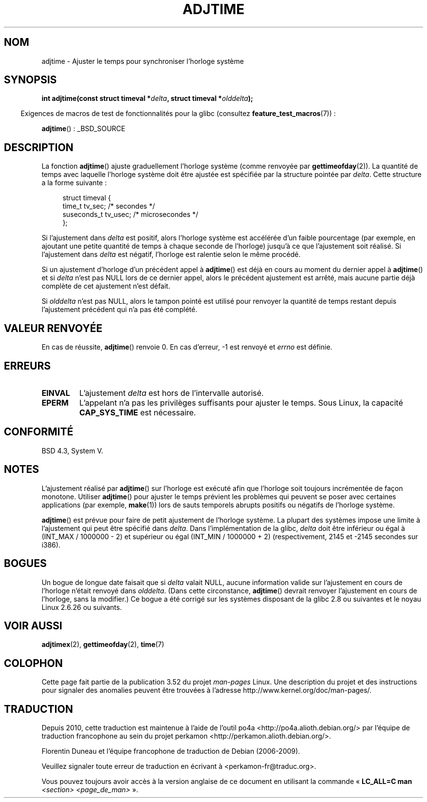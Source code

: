 .\" Copyright (c) 2006 by Michael Kerrisk <mtk.manpages@gmail.com>
.\"
.\" %%%LICENSE_START(VERBATIM)
.\" Permission is granted to make and distribute verbatim copies of this
.\" manual provided the copyright notice and this permission notice are
.\" preserved on all copies.
.\"
.\" Permission is granted to copy and distribute modified versions of this
.\" manual under the conditions for verbatim copying, provided that the
.\" entire resulting derived work is distributed under the terms of a
.\" permission notice identical to this one.
.\"
.\" Since the Linux kernel and libraries are constantly changing, this
.\" manual page may be incorrect or out-of-date.  The author(s) assume no
.\" responsibility for errors or omissions, or for damages resulting from
.\" the use of the information contained herein.  The author(s) may not
.\" have taken the same level of care in the production of this manual,
.\" which is licensed free of charge, as they might when working
.\" professionally.
.\"
.\" Formatted or processed versions of this manual, if unaccompanied by
.\" the source, must acknowledge the copyright and authors of this work.
.\" %%%LICENSE_END
.\"
.\"*******************************************************************
.\"
.\" This file was generated with po4a. Translate the source file.
.\"
.\"*******************************************************************
.TH ADJTIME 3 "22 juin 2008" Linux "Manuel du programmeur Linux"
.SH NOM
adjtime \- Ajuster le temps pour synchroniser l'horloge système
.SH SYNOPSIS
.nf
\fBint adjtime(const struct timeval *\fP\fIdelta\fP\fB, struct timeval *\fP\fIolddelta\fP\fB);\fP
.fi
.sp
.in -4n
Exigences de macros de test de fonctionnalités pour la glibc (consultez
\fBfeature_test_macros\fP(7))\ :
.in
.sp
\fBadjtime\fP()\ : _BSD_SOURCE
.SH DESCRIPTION
La fonction \fBadjtime\fP() ajuste graduellement l'horloge système (comme
renvoyée par \fBgettimeofday\fP(2)). La quantité de temps avec laquelle
l'horloge système doit être ajustée est spécifiée par la structure pointée
par \fIdelta\fP. Cette structure a la forme suivante\ :
.in +4n
.nf

struct timeval {
    time_t      tv_sec;     /* secondes */
    suseconds_t tv_usec;    /* microsecondes */
};
.fi
.in
.PP
Si l'ajustement dans \fIdelta\fP est positif, alors l'horloge système est
accélérée d'un faible pourcentage (par exemple, en ajoutant une petite
quantité de temps à chaque seconde de l'horloge) jusqu'à ce que l'ajustement
soit réalisé. Si l'ajustement dans \fIdelta\fP est négatif, l'horloge est
ralentie selon le même procédé.

Si un ajustement d'horloge d'un précédent appel à \fBadjtime\fP() est déjà en
cours au moment du dernier appel à \fBadjtime\fP() et si \fIdelta\fP n'est pas
NULL lors de ce dernier appel, alors le précédent ajustement est arrêté,
mais aucune partie déjà complète de cet ajustement n'est défait.

Si \fIolddelta\fP n'est pas NULL, alors le tampon pointé est utilisé pour
renvoyer la quantité de temps restant depuis l'ajustement précédent qui n'a
pas été complété.
.SH "VALEUR RENVOYÉE"
En cas de réussite, \fBadjtime\fP() renvoie 0. En cas d'erreur, \-1 est renvoyé
et \fIerrno\fP est définie.
.SH ERREURS
.TP 
\fBEINVAL\fP
L'ajustement \fIdelta\fP est hors de l'intervalle autorisé.
.TP 
\fBEPERM\fP
L'appelant n'a pas les privilèges suffisants pour ajuster le temps. Sous
Linux, la capacité \fBCAP_SYS_TIME\fP est nécessaire.
.SH CONFORMITÉ
BSD\ 4.3, System\ V.
.SH NOTES
L'ajustement réalisé par \fBadjtime\fP() sur l'horloge est exécuté afin que
l'horloge soit toujours incrémentée de façon monotone. Utiliser \fBadjtime\fP()
pour ajuster le temps prévient les problèmes qui peuvent se poser avec
certaines applications (par exemple, \fBmake\fP(1)) lors de sauts temporels
abrupts positifs ou négatifs de l'horloge système.

\fBadjtime\fP() est prévue pour faire de petit ajustement de l'horloge
système. La plupart des systèmes impose une limite à l'ajustement qui peut
être spécifié dans \fIdelta\fP. Dans l'implémentation de la glibc, \fIdelta\fP
doit être inférieur ou égal à (INT_MAX / 1000000 \- 2) et supérieur ou égal
(INT_MIN / 1000000 + 2) (respectivement, 2145 et \-2145 secondes sur i386).
.SH BOGUES
.\" http://sourceware.org/bugzilla/show_bug?id=2449
.\" http://bugzilla.kernel.org/show_bug.cgi?id=6761
.\" Thanks to the new adjtimex() ADJ_OFFSET_SS_READ flag
Un bogue de longue date faisait que si \fIdelta\fP valait NULL, aucune
information valide sur l'ajustement en cours de l'horloge n'était renvoyé
dans \fIolddelta\fP. (Dans cette circonstance, \fBadjtime\fP() devrait renvoyer
l'ajustement en cours de l'horloge, sans la modifier.) Ce bogue a été
corrigé sur les systèmes disposant de la glibc\ 2.8 ou suivantes et le noyau
Linux\ 2.6.26 ou suivants.
.SH "VOIR AUSSI"
\fBadjtimex\fP(2), \fBgettimeofday\fP(2), \fBtime\fP(7)
.SH COLOPHON
Cette page fait partie de la publication 3.52 du projet \fIman\-pages\fP
Linux. Une description du projet et des instructions pour signaler des
anomalies peuvent être trouvées à l'adresse
\%http://www.kernel.org/doc/man\-pages/.
.SH TRADUCTION
Depuis 2010, cette traduction est maintenue à l'aide de l'outil
po4a <http://po4a.alioth.debian.org/> par l'équipe de
traduction francophone au sein du projet perkamon
<http://perkamon.alioth.debian.org/>.
.PP
Florentin Duneau et l'équipe francophone de traduction de Debian\ (2006-2009).
.PP
Veuillez signaler toute erreur de traduction en écrivant à
<perkamon\-fr@traduc.org>.
.PP
Vous pouvez toujours avoir accès à la version anglaise de ce document en
utilisant la commande
«\ \fBLC_ALL=C\ man\fR \fI<section>\fR\ \fI<page_de_man>\fR\ ».
